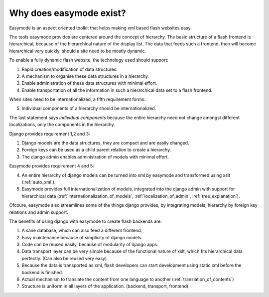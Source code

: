 .. _solipsism:

Why does easymode exist?
========================

Easymode is an aspect oriented toolkit that helps making xml based flash websites easy.

The tools easymode provides are centered around the concept of hierarchy.
The basic structure of a flash frontend is hierarchical, because of
the hierarchical nature of the display list. The data that feeds such a frontend,
then will become hierarchical very quickly, should a site need to be mostly dynamic.

To enable a fully dynamic flash website, the technology used should support:

1. Rapid creation/modification of data structures.
2. A mechanism to organise these data structures in a hierarchy.
3. Enable administration of these data structures with minimal effort.
4. Enable transportation of all the information in such a hierarchical
   data set to a flash frontend.

When sites need to be internationalized, a fifth requirement forms:

5. Individual components of a hierarchy should be internationalized.

The last statement says *individual components* because the entire hierarchy
need not change amongst different localizations, only the components in the
hierarchy.

Django provides requirement 1,2 and 3:

1. Django models are the data structures, they are compact and are easily changed.
2. Foreign keys can be used as a child parent relation to create a hierarchy.
3. The django admin enables administration of models with minimal effort.

Easymode provides requirement 4 and 5:

4. An entire hierarchy of django models can be turned into xml by easymode and 
   transformed using xslt (:ref:`auto_xml`).
5. Easymode provides full internationalization of models, integrated into the django admin with support
   for hierarchical data (:ref:`internationalization_of_models`, :ref:`localization_of_admin`, :ref:`tree_explanation`).

Ofcoure, easymode also streamlines some of the things django provides, by integrating models,
hierarchy by foreign key relations and admin support.

The benefits of using django with easymode to create flash backends are:

1. A sane database, which can also feed a different frontend.
2. Easy maintenance because of simplicity of django models.
3. Code can be reused easily, because of modularity of django apps.
4. Data transport layer can be very simple because of the functional
   nature of xslt, which fits hierarchical data perfectly. (Can also be reused very easy)
5. Because the data is transported as xml, flash developers can start
   development using static xml before the backend is finished.
6. Actual mechanism to translate the content from one language to another 
   (:ref:`translation_of_contents`)
7. Structure is uniform in all layers of the application. (backend, transport, frontend)

